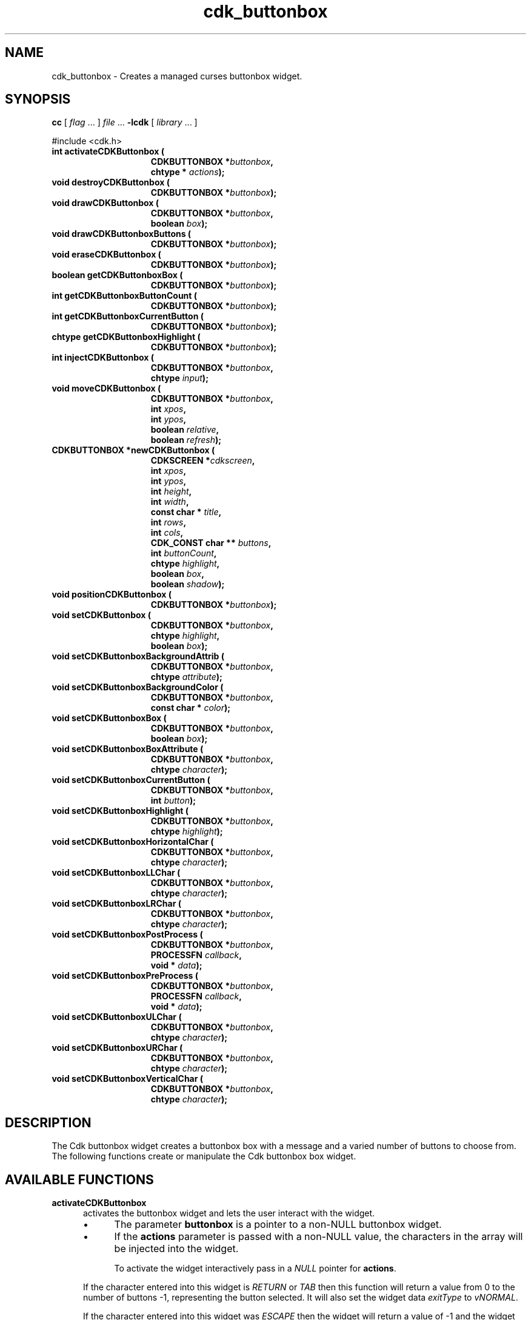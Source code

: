 '\" t
.\" $Id: cdk_buttonbox.3,v 1.23 2016/12/11 01:49:29 tom Exp $
.de bP
.IP \(bu 4
..
.de XX
..
.TH cdk_buttonbox 3
.SH NAME
.XX activateCDKButtonbox
.XX destroyCDKButtonbox
.XX drawCDKButtonbox
.XX drawCDKButtonboxButtons
.XX eraseCDKButtonbox
.XX getCDKButtonboxBox
.XX getCDKButtonboxButtonCount
.XX getCDKButtonboxCurrentButton
.XX getCDKButtonboxHighlight
.XX injectCDKButtonbox
.XX moveCDKButtonbox
.XX newCDKButtonbox
.XX positionCDKButtonbox
.XX setCDKButtonbox
.XX setCDKButtonboxBackgroundAttrib
.XX setCDKButtonboxBackgroundColor
.XX setCDKButtonboxBox
.XX setCDKButtonboxBoxAttribute
.XX setCDKButtonboxCurrentButton
.XX setCDKButtonboxHighlight
.XX setCDKButtonboxHorizontalChar
.XX setCDKButtonboxLLChar
.XX setCDKButtonboxLRChar
.XX setCDKButtonboxPostProcess
.XX setCDKButtonboxPreProcess
.XX setCDKButtonboxULChar
.XX setCDKButtonboxURChar
.XX setCDKButtonboxVerticalChar
cdk_buttonbox \- Creates a managed curses buttonbox widget.
.SH SYNOPSIS
.LP
.B cc
.RI "[ " "flag" " \|.\|.\|. ] " "file" " \|.\|.\|."
.B \-lcdk
.RI "[ " "library" " \|.\|.\|. ]"
.LP
#include <cdk.h>
.nf
.TP 15
.B "int activateCDKButtonbox ("
.BI "CDKBUTTONBOX *" "buttonbox",
.BI "chtype * " "actions");
.TP 15
.B "void destroyCDKButtonbox ("
.BI "CDKBUTTONBOX *" "buttonbox");
.TP 15
.B "void drawCDKButtonbox ("
.BI "CDKBUTTONBOX *" "buttonbox",
.BI "boolean " "box");
.TP 15
.B "void drawCDKButtonboxButtons ("
.BI "CDKBUTTONBOX *" "buttonbox");
.TP 15
.B "void eraseCDKButtonbox ("
.BI "CDKBUTTONBOX *" "buttonbox");
.TP 15
.B "boolean getCDKButtonboxBox ("
.BI "CDKBUTTONBOX *" "buttonbox");
.TP 15
.B "int getCDKButtonboxButtonCount ("
.BI "CDKBUTTONBOX *" "buttonbox");
.TP 15
.B "int getCDKButtonboxCurrentButton ("
.BI "CDKBUTTONBOX *" "buttonbox");
.TP 15
.B "chtype getCDKButtonboxHighlight ("
.BI "CDKBUTTONBOX *" "buttonbox");
.TP 15
.B "int injectCDKButtonbox ("
.BI "CDKBUTTONBOX *" "buttonbox",
.BI "chtype " "input");
.TP 15
.B "void moveCDKButtonbox ("
.BI "CDKBUTTONBOX *" "buttonbox",
.BI "int " "xpos",
.BI "int " "ypos",
.BI "boolean " "relative",
.BI "boolean " "refresh");
.TP 15
.B "CDKBUTTONBOX *newCDKButtonbox ("
.BI "CDKSCREEN *" "cdkscreen",
.BI "int " "xpos",
.BI "int " "ypos",
.BI "int " "height",
.BI "int " "width",
.BI "const char * " "title" ,
.BI "int " "rows",
.BI "int " "cols",
.BI "CDK_CONST char ** " "buttons" ,
.BI "int " "buttonCount",
.BI "chtype " "highlight" ,
.BI "boolean " "box",
.BI "boolean " "shadow");
.TP 15
.B "void positionCDKButtonbox ("
.BI "CDKBUTTONBOX *" "buttonbox");
.TP 15
.B "void setCDKButtonbox ("
.BI "CDKBUTTONBOX *" "buttonbox",
.BI "chtype " "highlight",
.BI "boolean " "box");
.TP 15
.B "void setCDKButtonboxBackgroundAttrib ("
.BI "CDKBUTTONBOX *" "buttonbox",
.BI "chtype " "attribute");
.TP 15
.B "void setCDKButtonboxBackgroundColor ("
.BI "CDKBUTTONBOX *" "buttonbox",
.BI "const char * " "color");
.TP 15
.B "void setCDKButtonboxBox ("
.BI "CDKBUTTONBOX *" "buttonbox",
.BI "boolean " "box");
.TP 15
.B "void setCDKButtonboxBoxAttribute ("
.BI "CDKBUTTONBOX *" "buttonbox",
.BI "chtype " "character");
.TP 15
.B "void setCDKButtonboxCurrentButton ("
.BI "CDKBUTTONBOX *" "buttonbox",
.BI "int " "button");
.TP 15
.B "void setCDKButtonboxHighlight ("
.BI "CDKBUTTONBOX *" "buttonbox",
.BI "chtype " "highlight");
.TP 15
.B "void setCDKButtonboxHorizontalChar ("
.BI "CDKBUTTONBOX *" "buttonbox",
.BI "chtype " "character");
.TP 15
.B "void setCDKButtonboxLLChar ("
.BI "CDKBUTTONBOX *" "buttonbox",
.BI "chtype " "character");
.TP 15
.B "void setCDKButtonboxLRChar ("
.BI "CDKBUTTONBOX *" "buttonbox",
.BI "chtype " "character");
.TP 15
.B "void setCDKButtonboxPostProcess ("
.BI "CDKBUTTONBOX *" "buttonbox",
.BI "PROCESSFN " "callback",
.BI "void * " "data");
.TP 15
.B "void setCDKButtonboxPreProcess ("
.BI "CDKBUTTONBOX *" "buttonbox",
.BI "PROCESSFN " "callback",
.BI "void * " "data");
.TP 15
.B "void setCDKButtonboxULChar ("
.BI "CDKBUTTONBOX *" "buttonbox",
.BI "chtype " "character");
.TP 15
.B "void setCDKButtonboxURChar ("
.BI "CDKBUTTONBOX *" "buttonbox",
.BI "chtype " "character");
.TP 15
.B "void setCDKButtonboxVerticalChar ("
.BI "CDKBUTTONBOX *" "buttonbox",
.BI "chtype " "character");
.fi
.SH DESCRIPTION
The Cdk buttonbox widget creates a buttonbox box with a message and a varied number of
buttons to choose from.
The following functions create or manipulate the Cdk buttonbox box widget.
.SH AVAILABLE FUNCTIONS
.TP 5
.B activateCDKButtonbox
activates the buttonbox widget and lets the user interact with the widget.
.RS
.bP
The parameter \fBbuttonbox\fR is a pointer to a non-NULL buttonbox widget.
.bP
If the \fBactions\fR parameter is passed with a non-NULL value, the characters
in the array will be injected into the widget.
.IP
To activate the widget
interactively pass in a \fINULL\fR pointer for \fBactions\fR.
.RE
.IP
If the character entered
into this widget is \fIRETURN\fR or \fITAB\fR then this function will return a
value from 0 to the number of buttons -1, representing the button selected.
It will also set the widget data \fIexitType\fR to \fIvNORMAL\fR.
.IP
If the
character entered into this widget was \fIESCAPE\fR then the widget will return
a value of -1 and the widget data \fIexitType\fR will be set to
\fIvESCAPE_HIT\fR.
.TP 5
.B destroyCDKButtonbox
removes the widget from the screen and releases any memory the
object used.
.TP 5
.B drawCDKButtonbox
draws the buttonbox widget on the screen.
.IP
If the \fBbox\fR parameter is true, the widget is drawn with a box.
.TP 5
.B drawCDKButtonboxButtons
draws the buttons.
.TP 5
.B eraseCDKButtonbox
removes the widget from the screen.
This does \fINOT\fR destroy the widget.
.TP 5
.B getCDKButtonboxBox
returns true if the widget will be drawn with a box around it.
.TP 5
.B getCDKButtonboxButtonCount
returns the number of buttons in the button box.
.TP 5
.B getCDKButtonboxCurrentButton
returns the current button-number.
.TP 5
.B getCDKButtonboxHighlight
returns the highlight attribute of the widget.
.TP 5
.B injectCDKButtonbox
injects a single character into the widget.
.RS
.bP
The parameter \fBbuttonbox\fR is a pointer to a non-NULL buttonbox widget.
.bP
The parameter \fBcharacter\fR is the character to inject into the widget.
.RE
.IP
The return value and side-effect (setting the widget data \fIexitType\fP)
depend upon the injected character:
.RS
.TP
\fIRETURN\fP or \fITAB\fR
the function returns
a value ranging from zero to one less than the number of buttons,
representing the button selected.
The widget data \fIexitType\fR is set to \fIvNORMAL\fR.
.TP
\fIESCAPE\fP
the function returns
-1.
\fIvESCAPE_HIT\fR.
The widget data \fIexitType\fR is set to \fIvESCAPE_HIT\fR.
.TP
Otherwise
unless modified by preprocessing, postprocessing or key bindings,
the function returns
-1.
The widget data \fIexitType\fR is set to \fIvEARLY_EXIT\fR.
.RE
.TP 5
.B moveCDKButtonbox
moves the given widget to the given position.
.RS
.bP
The parameters \fBxpos\fR and \fBypos\fR are the new position of the widget.
.IP
The parameter \fBxpos\fR may be an integer or one of the pre-defined values
\fITOP\fR, \fIBOTTOM\fR, and \fICENTER\fR.
.IP
The parameter \fBypos\fR may be an integer or one of the pre-defined values
\fILEFT\fR, \fIRIGHT\fR, and \fICENTER\fR.
.bP
The parameter \fBrelative\fR states whether
the \fBxpos\fR/\fBypos\fR pair is a relative move or an absolute move.
.IP
For example, if \fBxpos\fR = 1 and \fBypos\fR = 2 and \fBrelative\fR = \fBTRUE\fR,
then the widget would move one row down and two columns right.
If the value of \fBrelative\fR was \fBFALSE\fR then the widget would move to the position (1,2).
.IP
Do not use the values \fITOP\fR, \fIBOTTOM\fR, \fILEFT\fR,
\fIRIGHT\fR, or \fICENTER\fR when \fBrelative\fR = \fITRUE\fR.
(weird things may happen).
.bP
The final parameter \fBrefresh\fR is a boolean value which states
whether the widget will get refreshed after the move.
.RE
.TP 5
.B newCDKButtonbox
creates a pointer to a buttonbox widget.
Parameters:
.RS
.TP 5
\fBscreen\fR
is the screen you wish this widget to be placed in.
.TP 5
\fBxpos\fR
controls the placement of the object along the horizontal axis.
It may be an integer or one of the pre-defined values
\fILEFT\fR, \fIRIGHT\fR, and \fICENTER\fR.
.TP 5
\fBypos\fR
controls the placement of the object along the vertical axis.
It be an integer value or one of the pre-defined values
\fITOP\fR, \fIBOTTOM\fR, and \fICENTER\fR.
.TP 5
\fBheight\fR and
.TP 5
\fBwidth\fR
control the height and width of the widget.
.TP 5
\fBtitle\fR
is the title of the widget.
.TP 5
\fBrows\fR
is the number of rows of buttons.
.TP 5
\fBcols\fR
sets the number of columns.
.TP 5
\fBbuttons\fR
is an array containing the button labels.
.TP 5
\fBbuttonCount\fR
is the number of elements in the \fBbuttons\fR array.
.TP 5
\fBhighlight\fR
is the attribute of the currently highlighted button.
.TP 5
\fBbox\fR
is true if the widget should be drawn with a box around it.
.TP 5
\fBshadow\fR
turns the shadow on or off around this widget.
.RE
.IP
If the widget could not be created then a \fINULL\fR
pointer is returned.
.TP 5
.B positionCDKButtonbox
allows the user to move the widget around the screen via the cursor/keypad keys.
See \fBcdk_position (3)\fR for key bindings.
.TP 5
.B setCDKButtonbox
lets the programmer modify certain elements of an existing
buttonbox widget.
.IP
The parameter names correspond to the same parameter names listed
in the \fBnewCDKButtonbox\fR function.
.TP 5
.B setCDKButtonboxBackgroundAttrib
sets the background attribute of the widget.
.IP
The parameter \fBattribute\fR is a curses attribute, e.g., A_BOLD.
.TP 5
.B setCDKButtonboxBackgroundColor
sets the background color of the widget.
.IP
The parameter \fBcolor\fR
is in the format of the Cdk format strings.
(See \fIcdk_display\fR).
.TP 5
.B setCDKButtonboxBox
sets true if the widget will be drawn with a box around it.
.TP 5
.B setCDKButtonboxBoxAttribute
sets the attribute of the box.
.TP 5
.B setCDKButtonboxCurrentButton
sets the current button-number for the box.
.TP 5
.B setCDKButtonboxHighlight
sets the highlight attribute of the selected button.
.TP 5
.B setCDKButtonboxHorizontalChar
sets the horizontal drawing character for the box to the given character.
.TP 5
.B setCDKButtonboxLLChar
sets the lower left hand corner of the widget's box to the given character.
.TP 5
.B setCDKButtonboxLRChar
sets the lower right hand corner of the widget's box to the given character.
.TP 5
.B setCDKButtonboxPostProcess
allows the user to have the widget call a function after the
key has been applied to the widget.
.IP
The parameter \fBfunction\fR is the callback function.
(See \fIcdk_process\fR).
.TP 5
.B setCDKButtonboxPreProcess
allows the user to have the widget call a function after a key
is hit and before the key is applied to the widget.
.IP
The parameter \fBfunction\fR is the callback function.
(See \fIcdk_process\fR).
.TP 5
.B setCDKButtonboxULChar
sets the upper left hand corner of the widget's box to the given character.
.TP 5
.B setCDKButtonboxURChar
sets the upper right hand corner of the widget's box to the given character.
.TP 5
.B setCDKButtonboxVerticalChar
sets the vertical drawing character for the box to the given character.
.SH KEY BINDINGS
When the widget is activated there are several default key bindings which will
help the user enter or manipulate the information quickly.
The following table
outlines the keys and their actions for this widget.
.LP
.TS
center tab(/) allbox;
l l
l l
lw15 lw35 .
\fBKey          Action\fR
=
Left Arrow/T{
Selects the button to the left of the current button.
T}
Right Arrow/T{
Selects the button to the right of the current button.
T}
Tab/T{
Selects the button to the right of the current button.
T}
Space/T{
Selects the button to the right of the current button.
T}
Return/T{
Exits the widget and returns the index of the selected button.
This also sets the widget data \fIexitType\fR to \fIvNORMAL\fR.
T}
Tab/T{
Exits the widget and returns the index of the selected button.
This also sets the widget data \fIexitType\fR to \fIvNORMAL\fR.
T}
Escape/T{
Exits the widget and returns -1.
This also sets the widget data \fIexitType\fR to \fIvESCAPE_HIT\fR.
T}
Ctrl-L/T{
Refreshes the screen.
T}
.TE
.SH SEE ALSO
.BR cdk (3),
.BR cdk_binding (3),
.BR cdk_display (3),
.BR cdk_position (3),
.BR cdk_process (3),
.BR cdk_screen (3)
